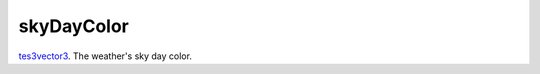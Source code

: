 skyDayColor
====================================================================================================

`tes3vector3`_. The weather's sky day color.

.. _`tes3vector3`: ../../../lua/type/tes3vector3.html
